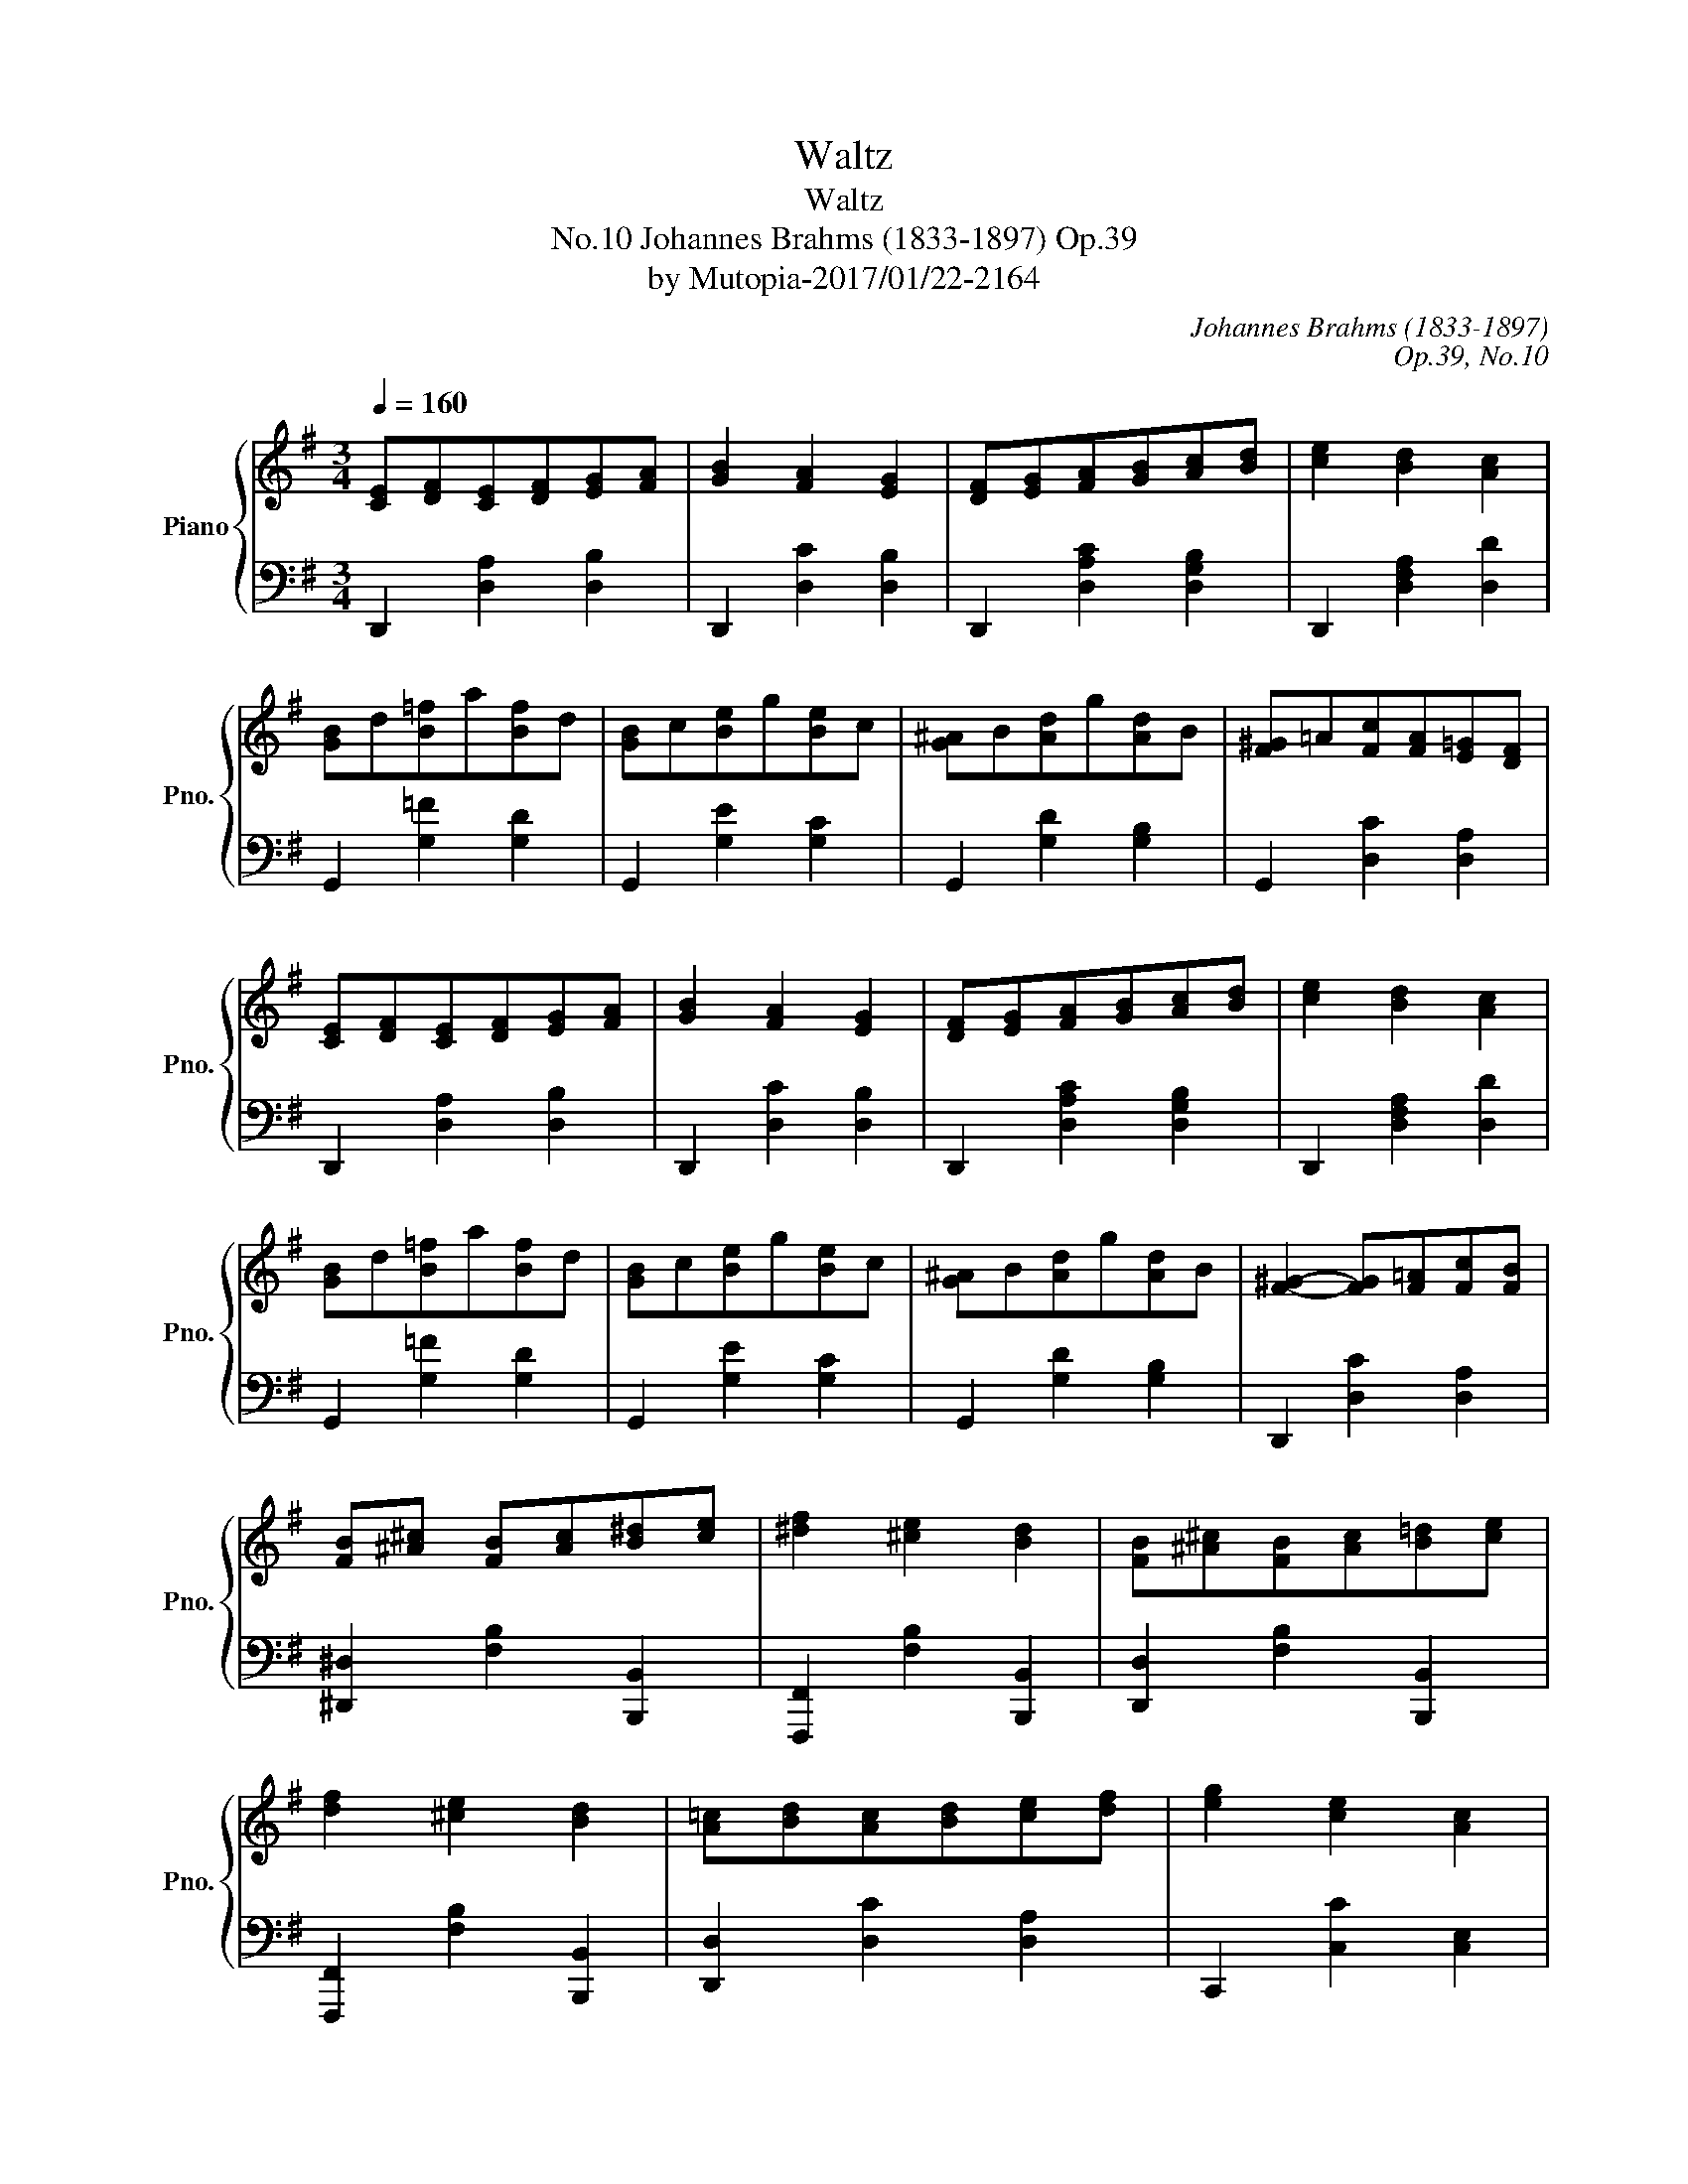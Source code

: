 X:1
T:Waltz
T:Waltz
T:Johannes Brahms (1833-1897) Op.39, No.10
T:by Mutopia-2017/01/22-2164
C:Johannes Brahms (1833-1897)
C:Op.39, No.10
Z:by Mutopia-2017/01/22-2164
%%score { 1 | 2 }
L:1/8
Q:1/4=160
M:3/4
K:G
V:1 treble nm="Piano" snm="Pno."
V:2 bass 
V:1
 [CE][DF][CE][DF][EG][FA] | [GB]2 [FA]2 [EG]2 | [DF][EG][FA][GB][Ac][Bd] | [ce]2 [Bd]2 [Ac]2 | %4
 [GB]d[B=f]a[Bf]d | [GB]c[Be]g[Be]c | [G^A]B[Ad]g[Ad]B | [F^G]!courtesy!=A[Fc][FA][E=G][DF] | %8
 [CE][DF][CE][DF][EG][FA] | [GB]2 [FA]2 [EG]2 | [DF][EG][FA][GB][Ac][Bd] | [ce]2 [Bd]2 [Ac]2 | %12
 [GB]d[B=f]a[Bf]d | [GB]c[Be]g[Be]c | [G^A]B[Ad]g[Ad]B | [F^G]2- [FG][F!courtesy!=A][Fc][FB] | %16
 [FB][^A^c] [FB][Ac][B^d][ce] | [^df]2 [^ce]2 [Bd]2 | [FB][^A^c][FB][Ac][B!courtesy!=d][ce] | %19
 [df]2 [^ce]2 [Bd]2 | [A!courtesy!=c][Bd][Ac][Bd][ce][df] | [eg]2 [ce]2 [Ac]2 | %22
{Bcd} [Ec]2 [DB]2 [CA]2 | [B,Gd]4 [GB]2 | [FB][^A^c][FB][Ac][B^d][ce] | [^df]2 [^ce]2 [Bd]2 | %26
 [FB][^A^c][FB][Ac][B!courtesy!=d][ce] | [df]2 [^ce]2 [Bd]2 | [A!courtesy!=c][Bd][Ac][Bd][ce][df] | %29
 [eg]2 [ce]2 [Ac]2 |{Bcd} [Ec]2 [DB]2 [CA]2 | [B,G]4 z2 |] %32
V:2
 D,,2 [D,A,]2 [D,B,]2 | D,,2 [D,C]2 [D,B,]2 | D,,2 [D,A,C]2 [D,G,B,]2 | D,,2 [D,F,A,]2 [D,D]2 | %4
 G,,2 [G,=F]2 [G,D]2 | G,,2 [G,E]2 [G,C]2 | G,,2 [G,D]2 [G,B,]2 | G,,2 [D,C]2 [D,A,]2 | %8
 D,,2 [D,A,]2 [D,B,]2 | D,,2 [D,C]2 [D,B,]2 | D,,2 [D,A,C]2 [D,G,B,]2 | D,,2 [D,F,A,]2 [D,D]2 | %12
 G,,2 [G,=F]2 [G,D]2 | G,,2 [G,E]2 [G,C]2 | G,,2 [G,D]2 [G,B,]2 | D,,2 [D,C]2 [D,A,]2 | %16
 [^D,,^D,]2 [F,B,]2 [B,,,B,,]2 | [F,,,F,,]2 [F,B,]2 [B,,,B,,]2 | [D,,D,]2 [F,B,]2 [B,,,B,,]2 | %19
 [F,,,F,,]2 [F,B,]2 [B,,,B,,]2 | [D,,D,]2 [D,C]2 [D,A,]2 | C,,2 [C,C]2 [C,E,]2 | %22
 D,,2 [D,F,]2 [D,F,]2 | [G,,,G,,]2 [D,G,]2 z2 | [_E,,_E,]2 [F,B,]2 [B,,,B,,]2 | %25
 [F,,,F,,]2 [F,B,]2 [B,,,B,,]2 | [D,,D,]2 [F,B,]2 [B,,,B,,]2 | [F,,,F,,]2 [F,B,]2 [B,,,B,,]2 | %28
 [D,,D,]2 [D,C]2 [D,A,]2 | C,,2 [C,C]2 [C,E,]2 | D,,2 [D,F,]2 [D,F,]2 | [G,,,G,,]2 [D,G,]2 z2 |] %32

